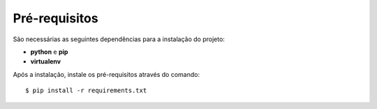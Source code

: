 Pré-requisitos
==============

São necessárias as seguintes dependências para a instalação do projeto:

- **python** e **pip**
- **virtualenv**

Após a instalação, instale os pré-requisitos através do comando::

    $ pip install -r requirements.txt


